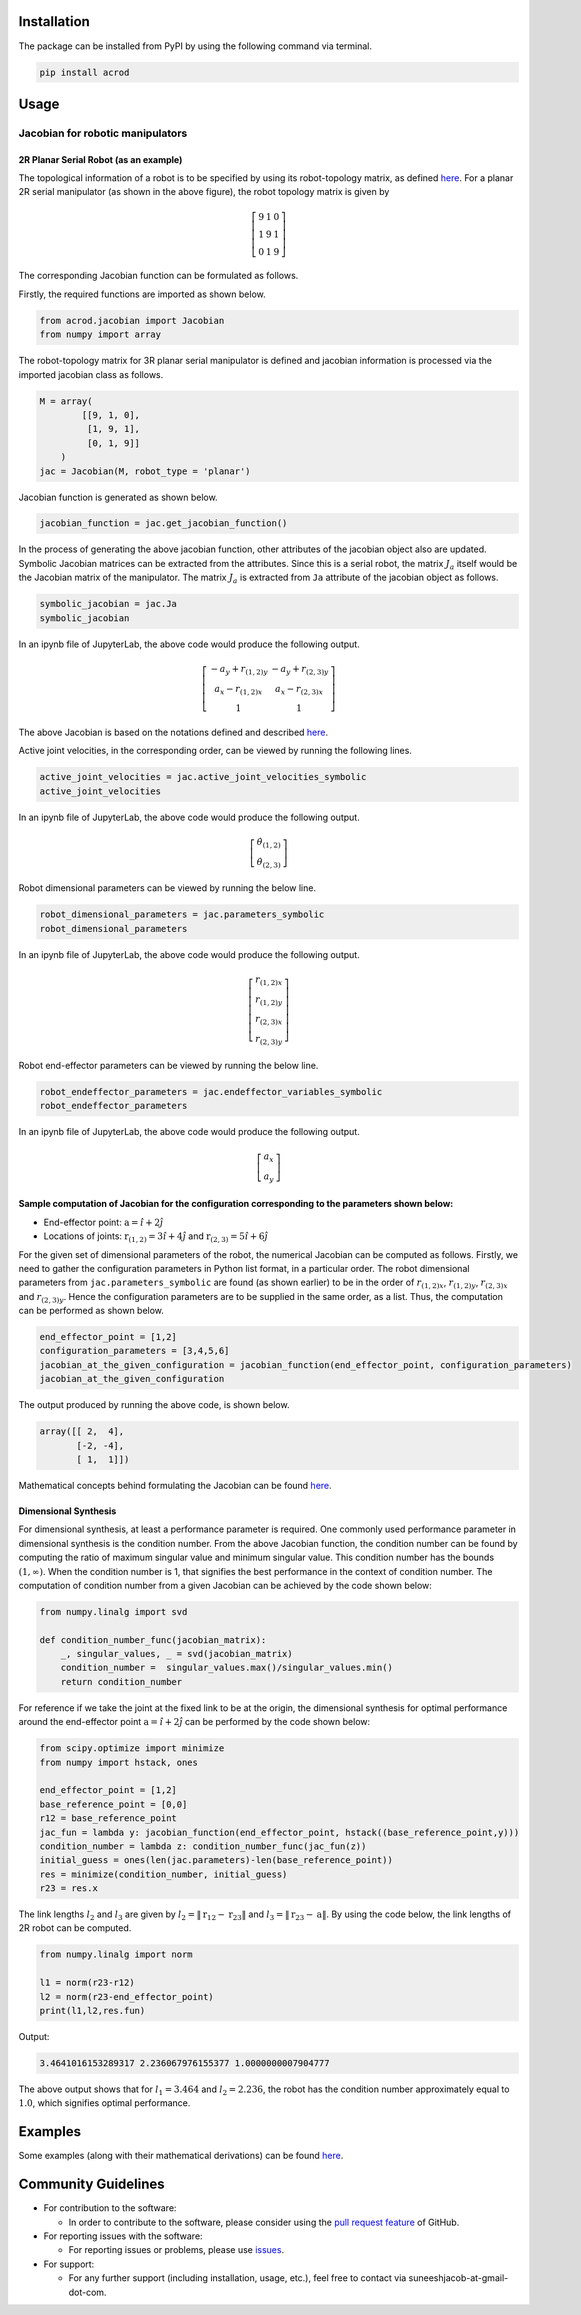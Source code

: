 Installation
------------

The package can be installed from PyPI by using the following command
via terminal.

.. code:: shell

   pip install acrod

Usage
-----

Jacobian for robotic manipulators
~~~~~~~~~~~~~~~~~~~~~~~~~~~~~~~~~

2R Planar Serial Robot (as an example)
^^^^^^^^^^^^^^^^^^^^^^^^^^^^^^^^^^^^^^

.. raw:: html

   <p align="center">

.. raw:: html

   </p>

The topological information of a robot is to be specified by using its
robot-topology matrix, as defined
`here <./misc/Robot_Topology_Matrix.md>`__. For a planar 2R serial
manipulator (as shown in the above figure), the robot topology matrix is
given by

.. math::

   \left[\begin{matrix}
   9 & 1 & 0 \\
   1 & 9 & 1 \\
   0 & 1 & 9
   \end{matrix}\right]

The corresponding Jacobian function can be formulated as follows.

Firstly, the required functions are imported as shown below.

.. code:: py

   from acrod.jacobian import Jacobian
   from numpy import array

The robot-topology matrix for 3R planar serial manipulator is defined
and jacobian information is processed via the imported jacobian class as
follows.

.. code:: py

   M = array(
           [[9, 1, 0],
            [1, 9, 1],
            [0, 1, 9]]
       )
   jac = Jacobian(M, robot_type = 'planar')

Jacobian function is generated as shown below.

.. code:: py

   jacobian_function = jac.get_jacobian_function()

In the process of generating the above jacobian function, other
attributes of the jacobian object also are updated. Symbolic Jacobian
matrices can be extracted from the attributes. Since this is a serial
robot, the matrix :math:`J_a` itself would be the Jacobian matrix of the
manipulator. The matrix :math:`J_a` is extracted from ``Ja`` attribute
of the jacobian object as follows.

.. code:: py

   symbolic_jacobian = jac.Ja
   symbolic_jacobian

In an ipynb file of JupyterLab, the above code would produce the
following output.

.. math:: \left[\begin{matrix}- a_{y} + r_{(1,2)y} & - a_{y} + r_{(2,3)y} \\ a_{x} - r_{(1,2)x} & a_{x} - r_{(2,3)x} \\ 1 & 1\end{matrix}\right]

The above Jacobian is based on the notations defined and described
`here <./misc/Notation_and_Nomenclature.md>`__.

Active joint velocities, in the corresponding order, can be viewed by
running the following lines.

.. code:: py

   active_joint_velocities = jac.active_joint_velocities_symbolic
   active_joint_velocities

In an ipynb file of JupyterLab, the above code would produce the
following output.

.. math:: \left[\begin{matrix}\dot{\theta}_{(1,2)} \\ \dot{\theta}_{(2,3)}\end{matrix}\right]

Robot dimensional parameters can be viewed by running the below line.

.. code:: py

   robot_dimensional_parameters = jac.parameters_symbolic
   robot_dimensional_parameters

In an ipynb file of JupyterLab, the above code would produce the
following output.

.. math:: \left[\begin{matrix}r_{(1,2)x} \\ r_{(1,2)y} \\ r_{(2,3)x} \\ r_{(2,3)y}\end{matrix}\right]

Robot end-effector parameters can be viewed by running the below line.

.. code:: py

   robot_endeffector_parameters = jac.endeffector_variables_symbolic
   robot_endeffector_parameters

In an ipynb file of JupyterLab, the above code would produce the
following output.

.. math:: \left[\begin{matrix}a_{x} \\ a_{y}\end{matrix}\right]

Sample computation of Jacobian for the configuration corresponding to the parameters shown below:
^^^^^^^^^^^^^^^^^^^^^^^^^^^^^^^^^^^^^^^^^^^^^^^^^^^^^^^^^^^^^^^^^^^^^^^^^^^^^^^^^^^^^^^^^^^^^^^^^

-  End-effector point: :math:`\textbf{a}=\hat{i}+2\hat{j}`
-  Locations of joints: :math:`\textbf{r}_{(1,2)}=3\hat{i}+4\hat{j}`
   and :math:`\textbf{r}_{(2,3)}=5\hat{i}+6\hat{j}`

For the given set of dimensional parameters of the robot, the numerical
Jacobian can be computed as follows. Firstly, we need to gather the
configuration parameters in Python list format, in a particular order.
The robot dimensional parameters from ``jac.parameters_symbolic`` are
found (as shown earlier) to be in the order of :math:`r_{(1,2)x}`,
:math:`r_{(1,2)y}`, :math:`r_{(2,3)x}` and :math:`r_{(2,3)y}`. Hence the
configuration parameters are to be supplied in the same order, as a
list. Thus, the computation can be performed as shown below.

.. code:: py

   end_effector_point = [1,2]
   configuration_parameters = [3,4,5,6]
   jacobian_at_the_given_configuration = jacobian_function(end_effector_point, configuration_parameters)
   jacobian_at_the_given_configuration

The output produced by running the above code, is shown below.

.. code:: py

   array([[ 2,  4],
          [-2, -4],
          [ 1,  1]])

Mathematical concepts behind formulating the Jacobian can be found
`here <./misc/Mathematics_behind_Jacobian_formulation.md>`__.

Dimensional Synthesis
^^^^^^^^^^^^^^^^^^^^^

For dimensional synthesis, at least a performance parameter is required.
One commonly used performance parameter in dimensional synthesis is the
condition number. From the above Jacobian function, the condition number
can be found by computing the ratio of maximum singular value and
minimum singular value. This condition number has the bounds
:math:`(1,\infty)`. When the condition number is 1, that signifies the
best performance in the context of condition number. The computation of
condition number from a given Jacobian can be achieved by the code shown
below:

.. code:: py

   from numpy.linalg import svd

   def condition_number_func(jacobian_matrix):
       _, singular_values, _ = svd(jacobian_matrix)
       condition_number =  singular_values.max()/singular_values.min()
       return condition_number

For reference if we take the joint at the fixed link to be at the
origin, the dimensional synthesis for optimal performance around the
end-effector point :math:`\textbf{a}=\hat{i}+2\hat{j}` can be performed
by the code shown below:

.. code:: py

   from scipy.optimize import minimize
   from numpy import hstack, ones

   end_effector_point = [1,2]
   base_reference_point = [0,0]
   r12 = base_reference_point
   jac_fun = lambda y: jacobian_function(end_effector_point, hstack((base_reference_point,y)))
   condition_number = lambda z: condition_number_func(jac_fun(z))
   initial_guess = ones(len(jac.parameters)-len(base_reference_point))
   res = minimize(condition_number, initial_guess)
   r23 = res.x

The link lengths :math:`l_2` and :math:`l_3` are given by
:math:`l_2 = \lVert \textbf{r}_{12}-\textbf{r}_{23} \rVert` and
:math:`l_3 = \lVert\textbf{r}_{23}-\textbf{a}\rVert`. By using the code
below, the link lengths of 2R robot can be computed.

.. code:: py

   from numpy.linalg import norm

   l1 = norm(r23-r12)
   l2 = norm(r23-end_effector_point)
   print(l1,l2,res.fun)

Output:

.. code:: py

   3.4641016153289317 2.236067976155377 1.0000000007904777

The above output shows that for :math:`l_1=3.464` and :math:`l_2=2.236`,
the robot has the condition number approximately equal to :math:`1.0`,
which signifies optimal performance.

Examples
--------

Some examples (along with their mathematical derivations) can be found
`here <./examples/Jacobian>`__.


Community Guidelines
--------------------

-  For contribution to the software:

   -  In order to contribute to the software, please consider using the
      `pull request
      feature <https://github.com/suneeshjacob/ACRoD/issues>`__ of
      GitHub.

-  For reporting issues with the software:

   -  For reporting issues or problems, please use
      `issues <https://github.com/suneeshjacob/ACRoD/issues>`__.

-  For support:

   -  For any further support (including installation, usage, etc.),
      feel free to contact via suneeshjacob-at-gmail-dot-com.
